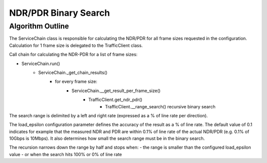 .. This work is licensed under a Creative Commons Attribution 4.0 International
.. License.
.. http://creativecommons.org/licenses/by/4.0
.. (c) Cisco Systems, Inc

NDR/PDR Binary Search
=====================

Algorithm Outline
-----------------

The ServiceChain class is responsible for calculating the NDR/PDR for all frame sizes requested in the configuration.
Calculation for 1 frame size is delegated to the TrafficClient class.

Call chain for calculating the NDR-PDR for a list of frame sizes:

- ServiceChain.run()
    - ServiceChain._get_chain_results()
        - for every frame size:
            - ServiceChain.__get_result_per_frame_size()
                - TrafficClient.get_ndr_pdr()
                    - TrafficClient.__range_search() recursive binary search

The search range is delimited by a left and right rate (expressed as a % of line rate per direction).

The load_epsilon configuration parameter defines the accuracy of the result as a % of line rate.
The default value of 0.1 indicates for example that the measured NDR and PDR are within 0.1% of line rate of the
actual NDR/PDR (e.g. 0.1% of 10Gbps is 10Mbps). It also determines how small the search range must be in the binary search.

The recursion narrows down the range by half and stops when:
- the range is smaller than the configured load_epsilon value
- or when the search hits 100% or 0% of line rate


